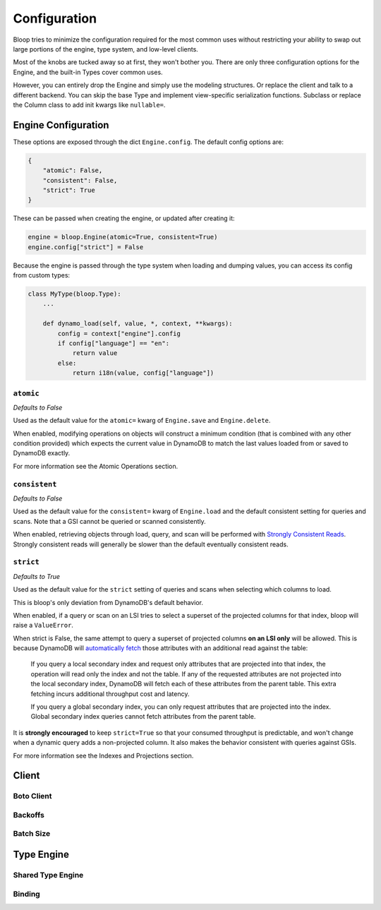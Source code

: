 Configuration
^^^^^^^^^^^^^

Bloop tries to minimize the configuration required for the most common uses without restricting your ability to
swap out large portions of the engine, type system, and low-level clients.

Most of the knobs are tucked away so at first, they won't bother you.  There are only three configuration
options for the Engine, and the built-in Types cover common uses.

However, you can entirely drop the Engine and simply use the modeling structures.  Or replace the client and talk to
a different backend.  You can skip the base Type and implement view-specific serialization functions.  Subclass or
replace the Column class to add init kwargs like ``nullable=``.

Engine Configuration
====================

These options are exposed through the dict ``Engine.config``.  The default config options are:

.. code-block:: python

    {
        "atomic": False,
        "consistent": False,
        "strict": True
    }

These can be passed when creating the engine, or updated after creating it:

.. code-block:: python

    engine = bloop.Engine(atomic=True, consistent=True)
    engine.config["strict"] = False

Because the engine is passed through the type system when loading and dumping values, you can access its config from
custom types:

.. code-block:: python

    class MyType(bloop.Type):
        ...

        def dynamo_load(self, value, *, context, **kwargs):
            config = context["engine"].config
            if config["language"] == "en":
                return value
            else:
                return i18n(value, config["language"])

``atomic``
----------

*Defaults to False*

Used as the default value for the ``atomic=`` kwarg of ``Engine.save`` and ``Engine.delete``.

When enabled, modifying operations on objects will construct a minimum condition (that is combined with any other
condition provided) which expects the current value in DynamoDB to match the last values loaded from or saved to
DynamoDB exactly.

For more information see the Atomic Operations section.

``consistent``
--------------

*Defaults to False*

Used as the default value for the ``consistent=`` kwarg of ``Engine.load`` and the default consistent setting for
queries and scans.  Note that a GSI cannot be queried or scanned consistently.

When enabled, retrieving objects through load, query, and scan will be performed with `Strongly Consistent Reads`_.
Strongly consistent reads will generally be slower than the default eventually consistent reads.

.. _Strongly Consistent Reads: http://docs.aws.amazon.com/amazondynamodb/latest/developerguide/HowItWorks.ReadConsistency.html

``strict``
----------

*Defaults to True*

Used as the default value for the ``strict`` setting of queries and scans when selecting which columns to load.

This is bloop's only deviation from DynamoDB's default behavior.

When enabled, if a query or scan on an LSI tries to select a superset of the projected columns for that index, bloop
will raise a ``ValueError``.

When strict is False, the same attempt to query a superset of projected columns **on an LSI only** will be allowed.
This is because DynamoDB will `automatically fetch`_ those attributes with an additional read against the table:

    If you query a local secondary index and request only attributes that are projected into that index, the operation
    will read only the index and not the table.  If any of the requested attributes are not projected into the local
    secondary index, DynamoDB will fetch each of these attributes from the parent table. This extra fetching incurs
    additional throughput cost and latency.

    If you query a global secondary index, you can only request attributes that are projected into the index. Global
    secondary index queries cannot fetch attributes from the parent table.

It is **strongly encouraged** to keep ``strict=True`` so that your consumed throughput is predictable, and won't change
when a dynamic query adds a non-projected column.  It also makes the behavior consistent with queries against GSIs.

For more information see the Indexes and Projections section.

.. _`automatically fetch`: http://docs.aws.amazon.com/amazondynamodb/latest/APIReference/API_Query.html#DDB-Query-request-Select

Client
======

Boto Client
-----------

Backoffs
--------

Batch Size
----------


Type Engine
===========

Shared Type Engine
------------------

Binding
-------
